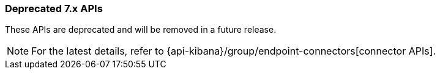 [[actions-and-connectors-legacy-apis]]
=== Deprecated 7.x APIs

These APIs are deprecated and will be removed in a future release.

NOTE: For the latest details, refer to {api-kibana}/group/endpoint-connectors[connector APIs].
